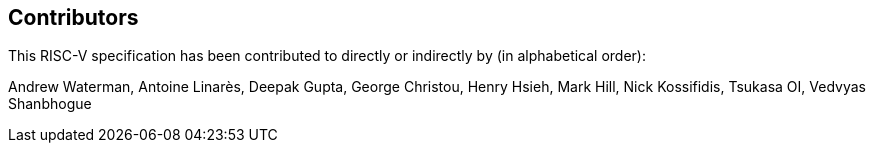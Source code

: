 == Contributors

This RISC-V specification has been contributed to directly or indirectly by (in alphabetical order):

[%hardbreaks]
Andrew Waterman, Antoine Linarès, Deepak Gupta, George Christou, Henry Hsieh, Mark Hill, Nick Kossifidis, Tsukasa OI, Vedvyas Shanbhogue
